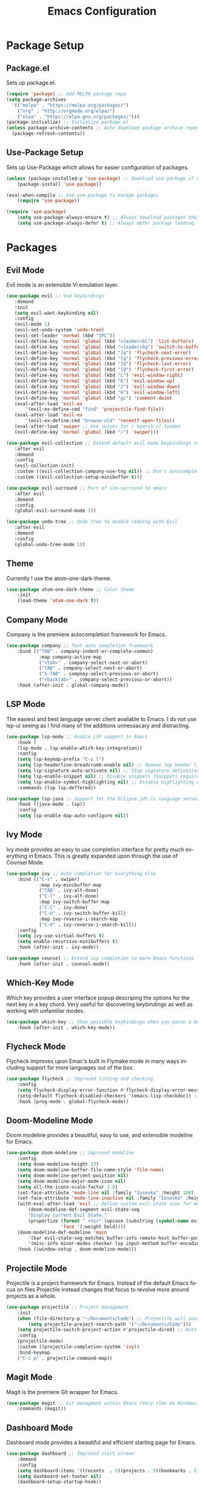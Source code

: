 #+TITLE: Emacs Configuration
#+DESCRIPTION: An org-babel based Emacs configuration
#+LANGUAGE: en
#+PROPERTY: results silent

* Package Setup
** Package.el
  Sets up package.el.
  #+BEGIN_SRC emacs-lisp :tangle yes
    (require 'package) ;; Add MELPA package repo
    (setq package-archives
      '(("melpa" . "https://melpa.org/packages/")
        ("org" . "http://orgmode.org/elpa/")
        ("elpa" . "https://elpa.gnu.org/packages/")))
    (package-initialize) ;; Initialize package.el
    (unless package-archive-contents ;; Auto download package archive repository manifest if not present
      (package-refresh-contents))
  #+END_SRC

** Use-Package Setup
  Sets up Use-Package which allows for easier configuration of packages.
  #+BEGIN_SRC emacs-lisp :tangle yes
    (unless (package-installed-p 'use-package) ;; Download use-package if not present
        (package-install 'use-package))

    (eval-when-compile ;; Use use-package to manage packages
        (require 'use-package))

    (require 'use-package)
        (setq use-package-always-ensure t) ;; Always download packages that are marked under use-package if they aren't installed
        (setq use-package-always-defer t) ;; Always defer package loading. If absolutely nessacary use :demand to override
  #+END_SRC

  
* Packages
** Evil Mode
   Evil mode is an extensible Vi emulation layer.
   #+BEGIN_SRC emacs-lisp :tangle yes
     (use-package evil ;; Vim keybindings
        :demand
        :init
        (setq evil-want-keybinding nil)
        :config
        (evil-mode 1)
        (evil-set-undo-system 'undo-tree)
        (evil-set-leader 'normal (kbd "SPC"))
        (evil-define-key 'normal 'global (kbd "<leader>bl") 'list-buffers)
        (evil-define-key 'normal 'global (kbd "<leader>bg") 'switch-to-buffer)
        (evil-define-key 'normal 'global (kbd "]q") 'flycheck-next-error)
        (evil-define-key 'normal 'global (kbd "[q") 'flycheck-previous-error)
        (evil-define-key 'normal 'global (kbd "]Q") 'flycheck-last-error)
        (evil-define-key 'normal 'global (kbd "[Q") 'flycheck-first-error)
        (evil-define-key 'normal 'global (kbd "L") 'evil-window-right)
        (evil-define-key 'normal 'global (kbd "K") 'evil-window-up)
        (evil-define-key 'normal 'global (kbd "J") 'evil-window-down)
        (evil-define-key 'normal 'global (kbd "H") 'evil-window-left)
        (evil-define-key 'normal 'global (kbd "gc") 'comment-dwim)
        (eval-after-load 'evil-ex
            '(evil-ex-define-cmd "find" 'projectile-find-file))
        (eval-after-load 'evil-ex
            '(evil-ex-define-cmd "browse-old" 'recentf-open-files))
        (eval-after-load 'swiper ;; Use swiper for / search if loaded
        (evil-define-key 'normal 'global (kbd "/") 'swiper)))

     (use-package evil-collection ;; Extend default evil mode keybindings to more modes
        :after evil
        :demand
        :config
        (evil-collection-init)
        :custom ((evil-collection-company-use-tng nil)) ;; Don't autocomplete like vim
        :custom ((evil-collection-setup-minibuffer t)))

     (use-package evil-surround ;; Port of vim-surround to emacs
        :after evil
        :demand
        :config
        (global-evil-surround-mode 1))

     (use-package undo-tree ;; Undo tree to enable redoing with Evil
        :after evil
        :demand
        :config
        (global-undo-tree-mode 1))
   #+END_SRC
** Theme
   Currently I use the atom-one-dark-theme.
   #+BEGIN_SRC emacs-lisp :tangle yes
    (use-package atom-one-dark-theme ;; Color theme
        :init
        (load-theme 'atom-one-dark t))
  #+END_SRC

** Company Mode
   Company is the premiere autocompletion framework for Emacs.
   #+BEGIN_SRC emacs-lisp :tangle yes
    (use-package company ;; Text auto completion framework
        :bind (("TAB" . company-indent-or-complete-common)
                :map company-active-map
                ("<tab>" . company-select-next-or-abort)
                ("TAB" . company-select-next-or-abort)
                ("S-TAB" . compnay-select-previous-or-abort)
                ("<backtab>" . company-select-previous-or-abort))
        :hook (after-init . global-company-mode))
   #+END_SRC

** LSP Mode
   The easiest and best language server client available to Emacs. I do not use lsp-ui seeing as I
   find many of the additions unnessacary and distracting.
   #+BEGIN_SRC emacs-lisp :tangle yes
    (use-package lsp-mode ;; Enable LSP support in Emacs
        :hook (
        (lsp-mode . lsp-enable-which-key-integration))
        :config
        (setq lsp-keymap-prefix "C-c l")
        (setq lsp-headerline-breadcrumb-enable nil) ;; Remove top header line
        (setq lsp-signature-auto-activate nil) ;; Stop signature definitions popping up
        (setq lsp-enable-snippet nil) ;; Disable snippets (Snippets require YASnippet)
        (setq lsp-enable-symbol-highlighting nil) ;; Disable highlighting of symbols
        :commands (lsp lsp-deffered))

    (use-package lsp-java ;; Support for the Eclipse.jdt.ls language server
        :hook ((java-mode . lsp))
        :config
        (setq lsp-enable-dap-auto-configure nil))
   #+END_SRC

** Ivy Mode
   Ivy mode provides an easy to use completion interface for pretty much everything in Emacs.
   This is greatly expanded upon through the use of Counsel Mode.
   #+BEGIN_SRC emacs-lisp :tangle yes
    (use-package ivy ;; Auto completion for everything else
        :bind (("C-s" . swiper)
                :map ivy-minibuffer-map
                ("TAB" . ivy-alt-done)
                ("C-l" . ivy-alt-done)
                :map ivy-switch-buffer-map
                ("C-l" . ivy-done)
                ("C-d" . ivy-switch-buffer-kill)
                :map ivy-reverse-i-search-map
                ("C-d" . ivy-reverse-i-search-kill))
        :config
        (setq ivy-use-virtual-buffers t)
        (setq enable-recursive-minibuffers t)
        :hook (after-init . ivy-mode))

    (use-package counsel ;; Extend ivy completion to more Emacs functions
        :hook (after-init . counsel-mode))
   #+END_SRC

** Which-Key Mode
   Which key provides a user interface popup descriping the options for the next key in a
   key chord. Very useful for discovering keybindings as well as working with unfamiliar
   modes.
   #+BEGIN_SRC emacs-lisp :tangle yes
    (use-package which-key ;; Show possible keybindings when you pause a keycord
        :hook (after-init . which-key-mode))
   #+END_SRC

** Flycheck Mode
   Flycheck improves upon Emac's built in Flymake mode in many ways including support for more
   languages out of the box.
   #+BEGIN_SRC emacs-lisp :tangle yes
    (use-package flycheck ;; Improved linting and checking
        :config
        (setq flycheck-display-error-function #'flycheck-display-error-messages) ;; Show error messages in echo area
        (setq-default flycheck-disabled-checkers '(emacs-lisp-checkdoc)) ;; Stop flycheck from treating init.el as package file
        :hook (prog-mode . global-flycheck-mode))
   #+END_SRC

** Doom-Modeline Mode
   Doom modeline provides a beautiful, easy to use, and extensible modeline for Emacs.
   #+BEGIN_SRC emacs-lisp :tangle yes
     (use-package doom-modeline ;; Improved modeline
         :config
         (setq doom-modeline-height 23)
         (setq doom-modeline-buffer-file-name-style 'file-name)
         (setq doom-modeline-percent-position nil)
         (setq doom-modeline-major-mode-icon nil)
         (setq all-the-icons-scale-factor 1.0)
         (set-face-attribute 'mode-line nil :family "Iosevka" :height 100)
         (set-face-attribute 'mode-line-inactive nil :family "Iosevka" :height 100)
         (with-eval-after-load 'evil ;; Define custom evil state icon for modeline
             (doom-modeline-def-segment evil-state-seg
             "Display current Evil State."
             (propertize (format " <%s>" (upcase (substring (symbol-name evil-state) 0 1)))
                         'face '(:weight bold))))
         (doom-modeline-def-modeline 'main
             '(bar evil-state-seg matches buffer-info remote-host buffer-position parrot selection-info)
             '(misc-info minor-modes checker lsp input-method buffer-encoding major-mode process vcs " "))
         :hook ((window-setup . doom-modeline-mode)))
   #+END_SRC

** Projectile Mode
   Projectile is a project framework for Emacs. Instead of the default Emacs focus on files
   Projectile instead changes that focus to revolve more around projects as a whole.
   #+BEGIN_SRC emacs-lisp :tangle yes
    (use-package projectile ;; Project management
        :init
        (when (file-directory-p "~/Documents/Code") ;; Projectile will search this path for projects
            (setq projectile-project-search-path '("~/Documents/Code")))
        (setq projectile-switch-project-action #'projectile-dired) ;; Auto open dired when opening project
        :config
        (projectile-mode)
        :custom ((projectile-completion-system 'ivy))
        :bind-keymap
        ("C-c p" . projectile-command-map))
   #+END_SRC

** Magit Mode
   Magit is the premiere Git wrapper for Emacs.
   #+BEGIN_SRC emacs-lisp :tangle yes
    (use-package magit ;; Git managment within Emacs (Very slow on Windows)
        :commands (magit))
   #+END_SRC

** Dashboard Mode
   Dashboard mode provides a beautiful and efficient starting page for Emacs.
   #+BEGIN_SRC emacs-lisp :tangle yes
     (use-package dashboard ;; Improved start screen
         :demand
         :config
         (setq dashboard-items '((recents  . 5)(projects . 5)(bookmarks . 5)))
         (setq dashboard-set-footer nil)
         (dashboard-setup-startup-hook))
   #+END_SRC

** Org Mode
   Org mode is a versatile and powerful mode for all sorts of use cases.
   #+BEGIN_SRC emacs-lisp :tangle yes
     (use-package org
         :hook ((org-mode . org-indent-mode)) ;; Start org-mode-indent upon starting org-mode
         :config
         (add-hook 'after-save-hook (lambda ()(if (y-or-n-p "Reload?")(load-file user-init-file))) nil t) ;; Offer to reload org-mode file after save
         (add-hook 'after-save-hook (lambda ()(if (y-or-n-p "Tangle?")(org-babel-tangle))) nil t)) ;; Offer to tangle org-mode file after save
  #+END_SRC

  
* Emacs Options
  Options that are configured that have nothing to do with packages.
  
** Font
   Currently I am using Iosevka for most if not all development focused programs.
   #+BEGIN_SRC emacs-lisp :tangle yes
    (set-face-attribute 'default nil :font "Iosevka-12" ) ;; Set font options
    (set-frame-font "Iosevka-12" nil t)
   #+END_SRC

** Hide Unwanted Parts of the Interface
   There are many parts of the interface that I do not use and hiding them makes
   Emacs look cleaner.
   #+BEGIN_SRC emacs-lisp :tangle yes
    (tool-bar-mode 0) ;; Hide the tool bar
    (scroll-bar-mode 0) ;; Hide the scroll bar
    (menu-bar-mode 0) ;; Hide the menu bar
  #+END_SRC

** Setting Default Options and Settings
   These are just general settings to adjust Emacs more to my liking.
   #+BEGIN_SRC emacs-lisp :tangle yes
     (add-hook 'emacs-startup-hook 'toggle-frame-maximized) ;; Start Emacs maximized
     (recentf-mode 1) ;; Keep a list of recently opened files
     (global-hl-line-mode) ;; Highlight the current line
     (delete-selection-mode t) ;; Whatever is highlighted will be replaced with whatever is typed or pasted
     (global-display-line-numbers-mode 1) ;; Line numbers
     (electric-pair-mode 1) ;; Auto pair delimeters
     (show-paren-mode t) ;; Highlight matching delimeter pair
     (set-default 'truncate-lines t) ;; Disable wrapping of lines
     (setq-default show-paren-style 'parenthesis)
     (setq-default indent-tabs-mode nil) ;; Use spaces for tabs instead of tab characters
     (setq tab-width 4) ;; Set the tab width to 4 characters
     (setq electric-indent-inhibit t) ;; Make return key indent to current indent level
     (setq backward-delete-char-untabify-method 'hungry) ;; Have Emacs backspace the entire tab at a time
     (setq-default buffer-file-coding-system 'utf-8-unix) ;; Automatically use unix line endings and utf-8
     (setq vc-follow-symlinks t) ;; Don't prompt to follow symlinks
     (setq gc-cons-threshold 10000000) ;; Set GC threshold to 10 MB
     (setq read-process-output-max (* 1024 1024)) ;; 1MB
   #+END_SRC

** Auto Save Configuration
  I enable Emac's built in auto save mode and make some nice QOL changes to it.
  #+BEGIN_SRC emacs-lisp :tangle yes
    (auto-save-visited-mode) ;; Auto save files without the #filename#
    (setq-default buffer-file-coding-system 'utf-8-unix) ;; Automatically use unix line endings and utf-8
    (defun full-auto-save () ;; Auto save all buffers when autosave fires
    (interactive)
    (save-excursion
        (dolist (buf (buffer-list))
        (set-buffer buf)
        (if (and (buffer-file-name) (buffer-modified-p))
            (basic-save-buffer)))))
    (add-hook 'auto-save-hook 'full-auto-save)
  #+END_SRC

** Backup Files and Directory Configuration
   Configure Emacs to create backups of files and change the default settings
   for the backup system.
   #+BEGIN_SRC emacs-lisp :tangle yes
    (setq backup-directory-alist '(("." . "~/.emacs.d/backup")) ;; Write backups to ~/.emacs.d/backup/
        backup-by-copying      t  ; Don't de-link hard links
        version-control        t  ; Use version numbers on backups
        delete-old-versions    t  ; Automatically delete excess backups:
        kept-new-versions      5 ; how many of the newest versions to keep
        kept-old-versions      2) ; and how many of the old
   #+END_SRC

** Dired Configuration
   Change up some default settings for Dired.
   #+BEGIN_SRC emacs-lisp :tangle yes
    (add-hook 'dired-mode-hook (lambda()
                                (auto-revert-mode 1) ;; Automatically update Dired
                                (setq auto-revert-verbose nil))) ;; Be quiet about updating Dired
   #+END_SRC

   
* Emacs Keybindings
  These are keybindings that I do not set in the Use-Package statments.
  #+BEGIN_SRC emacs-lisp :tangle yes
    (global-set-key (kbd "<escape>") 'keyboard-escape-quit) ;; Make ESC quit prompts
  #+END_SRC

